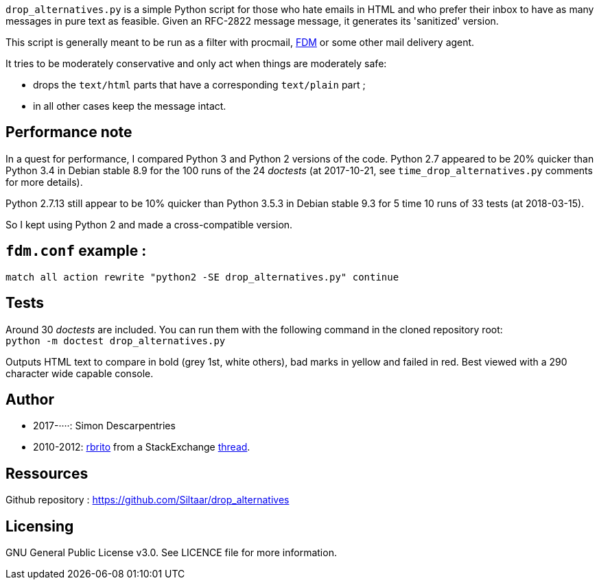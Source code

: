 `drop_alternatives.py` is a simple Python script for those who hate emails in
HTML and who prefer their inbox to have as many messages in pure text as
feasible. Given an RFC-2822 message message, it generates its 'sanitized'
version.

This script is generally meant to be run as a filter with procmail,
https://github.com/nicm/fdm[FDM] or some other mail delivery agent.

It tries to be moderately conservative and only act when things are
moderately safe:

* drops the `text/html` parts that have a corresponding `text/plain` part ;
* in all other cases keep the message intact.

== Performance note
In a quest for performance, I compared Python 3 and Python 2 versions of the
code. Python 2.7 appeared to be 20% quicker than Python 3.4 in Debian
stable 8.9 for the 100 runs of the 24 _doctests_ (at 2017-10-21, see
`time_drop_alternatives.py` comments for more details).

Python 2.7.13 still appear to be 10% quicker than Python 3.5.3 in Debian stable
9.3 for 5 time 10 runs of 33 tests (at 2018-03-15).

So I kept using Python 2 and made a cross-compatible version.

== `fdm.conf` example :
`match all action rewrite "python2 -SE drop_alternatives.py" continue`

== Tests
Around 30 _doctests_ are included. You can run them with the following command in
the cloned repository root: +
`python -m doctest drop_alternatives.py`

Outputs HTML text to compare in bold (grey 1st, white others), bad marks in yellow and failed in red.
Best viewed with a 290 character wide capable console.

== Author
* 2017-····: Simon Descarpentries
* 2010-2012: https://github.com/rbrito[rbrito] from a StackExchange https://codereview.stackexchange.com/questions/12967/script-to-drop-html-part-of-multipart-mixed-e-mails/12970[thread].

== Ressources
Github repository : https://github.com/Siltaar/drop_alternatives

== Licensing
GNU General Public License v3.0. See LICENCE file for more information.

